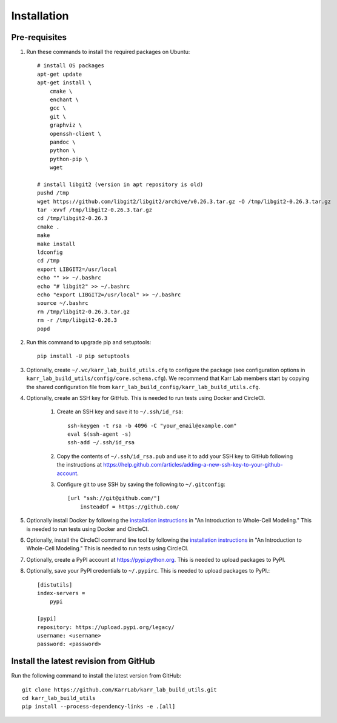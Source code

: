 Installation
============

Pre-requisites
---------------

#. Run these commands to install the required packages on Ubuntu::

    # install OS packages
    apt-get update
    apt-get install \
        cmake \
        enchant \
        gcc \
        git \
        graphviz \
        openssh-client \
        pandoc \
        python \
        python-pip \
        wget

    # install libgit2 (version in apt repository is old)
    pushd /tmp
    wget https://github.com/libgit2/libgit2/archive/v0.26.3.tar.gz -O /tmp/libgit2-0.26.3.tar.gz
    tar -xvvf /tmp/libgit2-0.26.3.tar.gz
    cd /tmp/libgit2-0.26.3
    cmake .
    make
    make install
    ldconfig
    cd /tmp
    export LIBGIT2=/usr/local
    echo "" >> ~/.bashrc
    echo "# libgit2" >> ~/.bashrc
    echo "export LIBGIT2=/usr/local" >> ~/.bashrc
    source ~/.bashrc
    rm /tmp/libgit2-0.26.3.tar.gz
    rm -r /tmp/libgit2-0.26.3
    popd

#. Run this command to upgrade pip and setuptools::

    pip install -U pip setuptools

#. Optionally, create ``~/.wc/karr_lab_build_utils.cfg`` to configure the package (see configuration options in ``karr_lab_build_utils/config/core.schema.cfg``). We recommend that Karr Lab members start by copying the shared configuration file from ``karr_lab_build_config/karr_lab_build_utils.cfg``.

#. Optionally, create an SSH key for GitHub. This is needed to run tests using Docker and CircleCI.

    #. Create an SSH key and save it to ``~/.ssh/id_rsa``::

        ssh-keygen -t rsa -b 4096 -C "your_email@example.com"
        eval $(ssh-agent -s)
        ssh-add ~/.ssh/id_rsa

    #. Copy the contents of ``~/.ssh/id_rsa.pub`` and use it to add your SSH key to GitHub following the instructions at `https://help.github.com/articles/adding-a-new-ssh-key-to-your-github-account <https://help.github.com/articles/adding-a-new-ssh-key-to-your-github-account>`_.

    #. Configure git to use SSH by saving the following to ``~/.gitconfig``::

        [url "ssh://git@github.com/"]
            insteadOf = https://github.com/

#. Optionally install Docker by following the `installation instructions <http://docs.karrlab.org/intro_to_wc_modeling/latest/installation.html>`_ in "An Introduction to Whole-Cell Modeling." This is needed to run tests using Docker and CircleCI.
#. Optionally, install the CircleCI command line tool by following the `installation instructions <http://docs.karrlab.org/intro_to_wc_modeling/latest/installation.html>`_ in "An Introduction to Whole-Cell Modeling." This is needed to run tests using CircleCI.
#. Optionally, create a PyPI account at `https://pypi.python.org <https://pypi.python.org>`_. This is needed to upload packages to PyPI.
#. Optionally, save your PyPI credentials to ``~/.pypirc``. This is needed to upload packages to PyPI.::

    [distutils]
    index-servers =
        pypi

    [pypi]
    repository: https://upload.pypi.org/legacy/
    username: <username>
    password: <password>


Install the latest revision from GitHub
---------------------------------------

Run the following command to install the latest version from GitHub::

    git clone https://github.com/KarrLab/karr_lab_build_utils.git
    cd karr_lab_build_utils
    pip install --process-dependency-links -e .[all]
